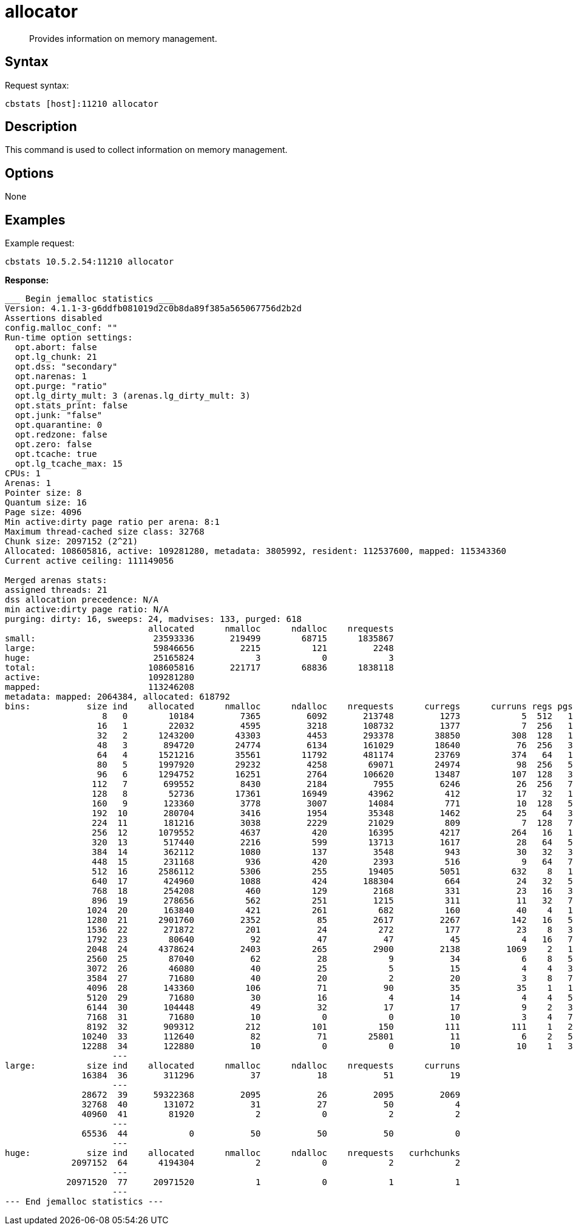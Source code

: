 = allocator
:page-topic-type: reference

[abstract]
Provides information on memory management.

== Syntax

Request syntax:

----
cbstats [host]:11210 allocator
----

== Description

This command is used to collect information on memory management.

== Options

None

== Examples

Example request:

----
cbstats 10.5.2.54:11210 allocator
----

*Response:*

----
___ Begin jemalloc statistics ___
Version: 4.1.1-3-g6ddfb081019d2c0b8da89f385a565067756d2b2d
Assertions disabled
config.malloc_conf: ""
Run-time option settings:
  opt.abort: false
  opt.lg_chunk: 21
  opt.dss: "secondary"
  opt.narenas: 1
  opt.purge: "ratio"
  opt.lg_dirty_mult: 3 (arenas.lg_dirty_mult: 3)
  opt.stats_print: false
  opt.junk: "false"
  opt.quarantine: 0
  opt.redzone: false
  opt.zero: false
  opt.tcache: true
  opt.lg_tcache_max: 15
CPUs: 1
Arenas: 1
Pointer size: 8
Quantum size: 16
Page size: 4096
Min active:dirty page ratio per arena: 8:1
Maximum thread-cached size class: 32768
Chunk size: 2097152 (2^21)
Allocated: 108605816, active: 109281280, metadata: 3805992, resident: 112537600, mapped: 115343360
Current active ceiling: 111149056

Merged arenas stats:
assigned threads: 21
dss allocation precedence: N/A
min active:dirty page ratio: N/A
purging: dirty: 16, sweeps: 24, madvises: 133, purged: 618
                            allocated      nmalloc      ndalloc    nrequests
small:                       23593336       219499        68715      1835867
large:                       59846656         2215          121         2248
huge:                        25165824            3            0            3
total:                      108605816       221717        68836      1838118
active:                     109281280
mapped:                     113246208
metadata: mapped: 2064384, allocated: 618792
bins:           size ind    allocated      nmalloc      ndalloc    nrequests      curregs      curruns regs pgs  util       nfills     nflushes      newruns       reruns
                   8   0        10184         7365         6092       213748         1273            5  512   1 0.497          129          154            5           32
                  16   1        22032         4595         3218       108732         1377            7  256   1 0.768          199          127            7           51
                  32   2      1243200        43303         4453       293378        38850          308  128   1 0.985         2395          164          314          128
                  48   3       894720        24774         6134       161029        18640           76  256   3 0.958          308          147           78           61
                  64   4      1521216        35561        11792       481174        23769          374   64   1 0.993          609          262          505          330
                  80   5      1997920        29232         4258        69071        24974           98  256   5 0.995          471          156          101          174
                  96   6      1294752        16251         2764       106620        13487          107  128   3 0.984          185          104          108          153
                 112   7       699552         8430         2184         7955         6246           26  256   7 0.938          135           99           26            8
                 128   8        52736        17361        16949        43962          412           17   32   1 0.757         1111          604          473          204
                 160   9       123360         3778         3007        14084          771           10  128   5 0.602           67          119           12           63
                 192  10       280704         3416         1954        35348         1462           25   64   3 0.913           75           96           26          108
                 224  11       181216         3038         2229        21029          809            7  128   7 0.902           49           82           24           31
                 256  12      1079552         4637          420        16395         4217          264   16   1 0.998          391           86          274           40
                 320  13       517440         2216          599        13713         1617           28   64   5 0.902           66           59           30           10
                 384  14       362112         1080          137         3548          943           30   32   3 0.982           46           34           31            4
                 448  15       231168          936          420         2393          516            9   64   7 0.895           38           58           12            8
                 512  16      2586112         5306          255        19405         5051          632    8   1 0.999          836           85          639          132
                 640  17       424960         1088          424       188304          664           24   32   5 0.864           72           63           27           25
                 768  18       254208          460          129         2168          331           23   16   3 0.899           42           46           24           11
                 896  19       278656          562          251         1215          311           11   32   7 0.883           37           58           15           12
                1024  20       163840          421          261          682          160           40    4   1 1               79           93          100           42
                1280  21      2901760         2352           85         2617         2267          142   16   5 0.997          155           34          142            9
                1536  22       271872          201           24          272          177           23    8   3 0.961           25           33           24           12
                1792  23        80640           92           47           47           45            4   16   7 0.703            8           34            5            5
                2048  24      4378624         2403          265         2900         2138         1069    2   1 1              349           80         1180           63
                2560  25        87040           62           28            9           34            6    8   5 0.708            7           33            8            4
                3072  26        46080           40           25            5           15            4    4   3 0.937            4           31            9            3
                3584  27        71680           40           20            2           20            3    8   7 0.833            4           30            5            2
                4096  28       143360          106           71           90           35           35    1   1 1               27           50          106            0
                5120  29        71680           30           16            4           14            4    4   5 0.875            3           30            8            1
                6144  30       104448           49           32           17           17            9    2   3 0.944           16           44           25            1
                7168  31        71680           10            0            0           10            3    4   7 0.833            1           26            3            0
                8192  32       909312          212          101          150          111          111    1   2 1               53           59          212            0
               10240  33       112640           82           71        25801           11            6    2   5 0.916           18           44           38           10
               12288  34       122880           10            0            0           10           10    1   3 1                1           26           10            0
                     ---
large:          size ind    allocated      nmalloc      ndalloc    nrequests      curruns
               16384  36       311296           37           18           51           19
                     ---
               28672  39     59322368         2095           26         2095         2069
               32768  40       131072           31           27           50            4
               40960  41        81920            2            0            2            2
                     ---
               65536  44            0           50           50           50            0
                     ---
huge:           size ind    allocated      nmalloc      ndalloc    nrequests   curhchunks
             2097152  64      4194304            2            0            2            2
                     ---
            20971520  77     20971520            1            0            1            1
                     ---
--- End jemalloc statistics ---
----
